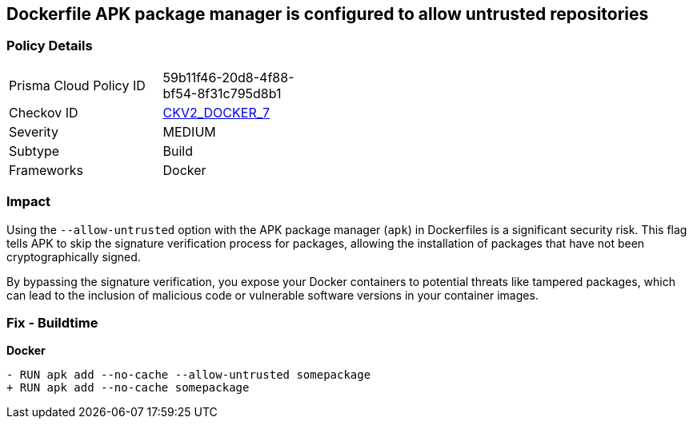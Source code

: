== Dockerfile APK package manager is configured to allow untrusted repositories

=== Policy Details 

[width=45%]
[cols="1,1"]
|=== 
|Prisma Cloud Policy ID 
| 59b11f46-20d8-4f88-bf54-8f31c795d8b1

|Checkov ID 
| https://github.com/bridgecrewio/checkov/blob/main/checkov/dockerfile/checks/graph_checks/RunApkAllowUntrusted.yaml[CKV2_DOCKER_7]

|Severity
|MEDIUM

|Subtype
|Build

|Frameworks
|Docker

|=== 

=== Impact
Using the `--allow-untrusted` option with the APK package manager (`apk`) in Dockerfiles is a significant security risk. This flag tells APK to skip the signature verification process for packages, allowing the installation of packages that have not been cryptographically signed.

By bypassing the signature verification, you expose your Docker containers to potential threats like tampered packages, which can lead to the inclusion of malicious code or vulnerable software versions in your container images. 

=== Fix - Buildtime

*Docker*

[source,dockerfile]
----
- RUN apk add --no-cache --allow-untrusted somepackage
+ RUN apk add --no-cache somepackage
----
